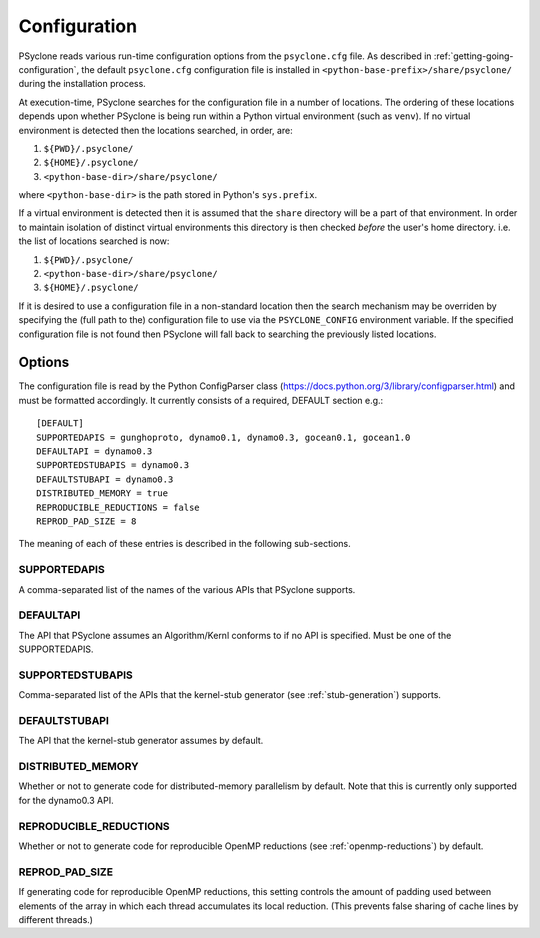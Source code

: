 .. _configuration:

Configuration
=============

PSyclone reads various run-time configuration options from
the ``psyclone.cfg`` file. As described in
:ref:`getting-going-configuration`, the default ``psyclone.cfg``
configuration file is installed in ``<python-base-prefix>/share/psyclone/``
during the installation process.

At execution-time, PSyclone searches for the configuration file in a
number of locations. The ordering of these
locations depends upon whether PSyclone is being run within a Python
virtual environment (such as ``venv``). If no virtual environment is
detected then the locations searched, in order, are:

1. ``${PWD}/.psyclone/``
2. ``${HOME}/.psyclone/``
3. ``<python-base-dir>/share/psyclone/``

where ``<python-base-dir>`` is the path stored in Python's ``sys.prefix``.

If a virtual environment is detected then it is assumed that the
``share`` directory will be a part of that environment. In order to
maintain isolation of distinct virtual environments this directory is
then checked *before* the user's home directory. i.e. the list of
locations searched is now:

1. ``${PWD}/.psyclone/``
2. ``<python-base-dir>/share/psyclone/``
3. ``${HOME}/.psyclone/``

If it is desired to use a configuration file in a non-standard
location then the search mechanism may be overriden by specifying the
(full path to the) configuration file to use via the
``PSYCLONE_CONFIG`` environment variable. If the specified
configuration file is not found then PSyclone will fall back to
searching the previously listed locations.

Options
-------

The configuration file is read by the Python ConfigParser class
(https://docs.python.org/3/library/configparser.html) and must be
formatted accordingly. It currently consists of a required, DEFAULT
section e.g.:
::

    [DEFAULT]
    SUPPORTEDAPIS = gunghoproto, dynamo0.1, dynamo0.3, gocean0.1, gocean1.0
    DEFAULTAPI = dynamo0.3
    SUPPORTEDSTUBAPIS = dynamo0.3
    DEFAULTSTUBAPI = dynamo0.3
    DISTRIBUTED_MEMORY = true
    REPRODUCIBLE_REDUCTIONS = false
    REPROD_PAD_SIZE = 8

The meaning of each of these entries is described in the following sub-sections.

SUPPORTEDAPIS
^^^^^^^^^^^^^

A comma-separated list of the names of the various APIs that PSyclone supports.

DEFAULTAPI
^^^^^^^^^^

The API that PSyclone assumes an Algorithm/Kernl conforms to if no API
is specified. Must be one of the SUPPORTEDAPIS.

SUPPORTEDSTUBAPIS
^^^^^^^^^^^^^^^^^

Comma-separated list of the APIs that the kernel-stub generator
(see :ref:`stub-generation`) supports.

DEFAULTSTUBAPI
^^^^^^^^^^^^^^

The API that the kernel-stub generator assumes by default.

DISTRIBUTED_MEMORY
^^^^^^^^^^^^^^^^^^

Whether or not to generate code for distributed-memory parallelism by
default.  Note that this is currently only supported for the dynamo0.3
API.

REPRODUCIBLE_REDUCTIONS
^^^^^^^^^^^^^^^^^^^^^^^

Whether or not to generate code for reproducible OpenMP reductions
(see :ref:`openmp-reductions`) by default.

REPROD_PAD_SIZE
^^^^^^^^^^^^^^^

If generating code for reproducible OpenMP reductions, this setting
controls the amount of padding used between elements of the array
in which each thread accumulates its local reduction. (This prevents
false sharing of cache lines by different threads.)
